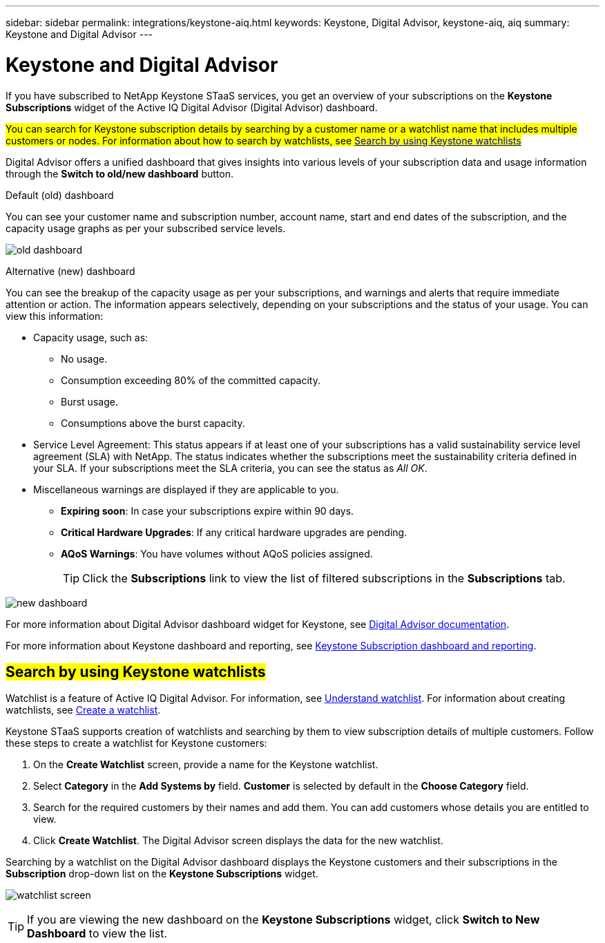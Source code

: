 ---
sidebar: sidebar
permalink: integrations/keystone-aiq.html
keywords: Keystone, Digital Advisor, keystone-aiq, aiq
summary: Keystone and Digital Advisor
---

= Keystone and Digital Advisor
:hardbreaks:
:nofooter:
:icons: font
:linkattrs:
:imagesdir: ../media/

[.lead]
If you have subscribed to NetApp Keystone STaaS services, you get an overview of your subscriptions on the *Keystone Subscriptions* widget of the Active IQ Digital Advisor (Digital Advisor) dashboard.

##You can search for Keystone subscription details by searching by a customer name or a watchlist name that includes multiple customers or nodes. For information about how to search by watchlists, see link:../integrations/keystone-aiq.html#search-by-using-keystone-watchlists[Search by using Keystone watchlists] ##

Digital Advisor offers a unified dashboard that gives insights into various levels of your subscription data and usage information through the *Switch to old/new dashboard* button.

.Default (old) dashboard 

You can see your customer name and subscription number, account name, start and end dates of the subscription, and the capacity usage graphs as per your subscribed service levels. 

image:old-db.png[old dashboard]

.Alternative (new) dashboard 

You can see the breakup of the capacity usage as per your subscriptions, and warnings and alerts that require immediate attention or action. The information appears selectively, depending on your subscriptions and the status of your usage. You can view this information:

* Capacity usage, such as:
** No usage.
** Consumption exceeding 80% of the committed capacity.
** Burst usage.
** Consumptions above the burst capacity.
* Service Level Agreement: This status appears if at least one of your subscriptions has a valid sustainability service level agreement (SLA) with NetApp. The status indicates whether the subscriptions meet the sustainability criteria defined in your SLA. If your subscriptions meet the SLA criteria, you can see the status as _All OK_.
* Miscellaneous warnings are displayed if they are applicable to you.
** *Expiring soon*: In case your subscriptions expire within 90 days.
** *Critical Hardware Upgrades*: If any critical hardware upgrades are pending.
** *AQoS Warnings*: You have volumes without AQoS policies assigned.
+
[TIP]
Click the *Subscriptions* link to view the list of filtered subscriptions in the *Subscriptions* tab.

image:new-db.png[new dashboard]

For more information about Digital Advisor dashboard widget for Keystone, see https://docs.netapp.com/us-en/active-iq/view_keystone_capacity_utilization.html[Digital Advisor documentation^].

For more information about Keystone dashboard and reporting, see link:../integrations/aiq-keystone-details.html[Keystone Subscription dashboard and reporting].


== ##Search by using Keystone watchlists##
Watchlist is a feature of Active IQ Digital Advisor. For information, see https://docs.netapp.com/us-en/active-iq/concept_overview_dashboard.html[Understand watchlist^]. For information about creating watchlists, see https://docs.netapp.com/us-en/active-iq/task_add_watchlist.html[Create a watchlist^].

Keystone STaaS supports creation of watchlists and searching by them to view subscription details of multiple customers. Follow these steps to create a watchlist for Keystone customers:

. On the *Create Watchlist* screen, provide a name for the Keystone watchlist.
. Select *Category* in the *Add Systems by* field. *Customer* is selected by default in the *Choose Category* field.
. Search for the required customers by their names and add them. You can add customers whose details you are entitled to view.
. Click *Create Watchlist*. The Digital Advisor screen displays the data for the new watchlist.

Searching by a watchlist on the Digital Advisor dashboard displays the Keystone customers and their subscriptions in the *Subscription* drop-down list on the *Keystone Subscriptions* widget. 

image:watchlist.png[watchlist screen]

[TIP]
If you are viewing the new dashboard on the *Keystone Subscriptions* widget, click *Switch to New Dashboard* to view the list.
